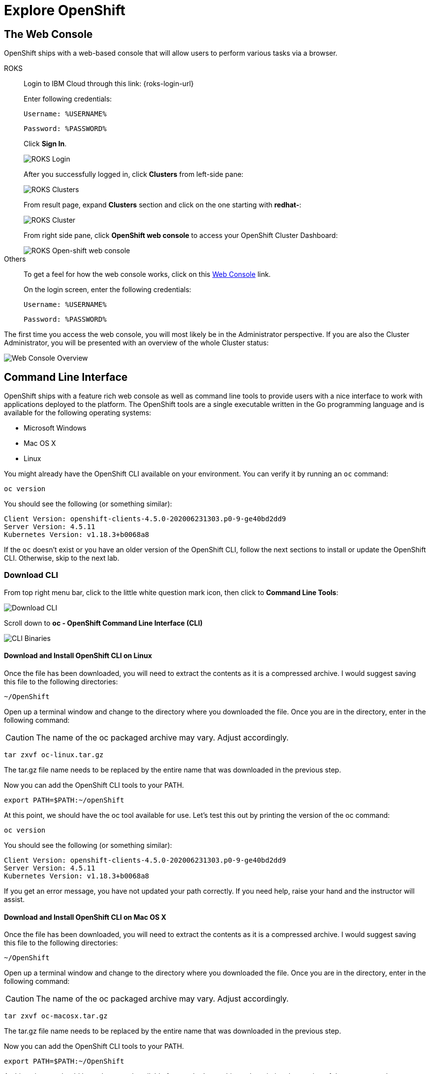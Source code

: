 = Explore OpenShift
:navtitle: Explore OpenShift

[#the_web_console]
== The Web Console

OpenShift ships with a web-based console that will allow users to
perform various tasks via a browser.

[tabs, subs="attributes+,+macros"]
====
ROKS::
+
--
Login to IBM Cloud through this link: {roks-login-url} 

Enter following credentials:

[source,role="copypaste"]
Username: %USERNAME%

[source,role="copypaste"]
Password: %PASSWORD%

Click *Sign In*.

image::roks-login1.png[ROKS Login]

After you successfully logged in, click *Clusters* from left-side pane:

image::roks-login2.png[ROKS Clusters]

From result page, expand *Clusters* section and click on the one starting with *redhat-*:

image::roks-login3.png[ROKS Cluster]

From right side pane, click *OpenShift web console* to access your OpenShift Cluster Dashboard:

image::roks-login4.png[ROKS Open-shift web console]

--
Others::
+
--
To get a feel for how the web console works, click on this https://console-openshift-console.%CLUSTER_SUBDOMAIN%[Web Console,role='params-link',window='_blank'] link.

On the login screen, enter the following credentials:

[source,role="copypaste"]
Username: %USERNAME%

[source,role="copypaste"]
Password: %PASSWORD%
--
====



The first time you access the web console, you will most likely be in the Administrator perspective. If you are also the Cluster Administrator, you will be presented with an overview of the whole Cluster status:

image::prerequisites_overview.png[Web Console Overview]

[#command_line_interface]
== Command Line Interface

OpenShift ships with a feature rich web console as well as command line tools
to provide users with a nice interface to work with applications deployed to the
platform.  The OpenShift tools are a single executable written in the Go
programming language and is available for the following operating systems:

- Microsoft Windows
- Mac OS X
- Linux

You might already have the OpenShift CLI available on your environment. You can verify
it by running an `oc` command:

[.console-input]
[source,bash,subs="+attributes,macros+"]
----
oc version
----

You should see the following (or something similar):

[.console-output]
[source,bash]
----
Client Version: openshift-clients-4.5.0-202006231303.p0-9-ge40bd2dd9
Server Version: 4.5.11
Kubernetes Version: v1.18.3+b0068a8
----

If the `oc` doesn't exist or you have an older version of the OpenShift CLI, follow
the next sections to install or update the OpenShift CLI. Otherwise, skip to the
next lab.

[#download_openshift_cli]
=== Download CLI

From top right menu bar, click to the little white question mark icon, then click to *Command Line Tools*:

image::prerequisites_cli_links.png[Download CLI]


Scroll down to *oc - OpenShift Command Line Interface (CLI)*

image::prerequisites_cli_binaries.png[CLI Binaries]


[#download_and_install_openshift_cli_on_linux]
==== Download and Install OpenShift CLI on Linux


Once the file has been downloaded, you will need to extract the contents as it
is a compressed archive. I would suggest saving this file to the following
directories:

[source,bash]
----
~/OpenShift
----

Open up a terminal window and change to the directory where you downloaded the
file.  Once you are in the directory, enter in the following command:

CAUTION: The name of the oc packaged archive may vary. Adjust accordingly.

[.console-input]
[source,bash,subs="+attributes,macros+"]
----
tar zxvf oc-linux.tar.gz
----

The tar.gz file name needs to be replaced by the entire name that was downloaded in the previous step.

Now you can add the OpenShift CLI tools to your PATH.

[.console-input]
[source,bash,subs="+attributes,macros+"]
----
export PATH=$PATH:~/openShift
----

At this point, we should have the oc tool available for use. Let's test this
out by printing the version of the oc command:

[.console-input]
[source,bash,subs="+attributes,macros+"]
----
oc version
----

You should see the following (or something similar):

[.console-output]
[source,bash]
----
Client Version: openshift-clients-4.5.0-202006231303.p0-9-ge40bd2dd9
Server Version: 4.5.11
Kubernetes Version: v1.18.3+b0068a8
----

If you get an error message, you have not updated your path correctly. If you
need help, raise your hand and the instructor will assist.

[#download_and_install_openshift_cli_on_mac]
==== Download and Install OpenShift CLI on Mac OS X


Once the file has been downloaded, you will need to extract the contents as it
is a compressed archive. I would suggest saving this file to the following
directories:

[source,bash]
----
~/OpenShift
----

Open up a terminal window and change to the directory where you downloaded the
file. Once you are in the directory, enter in the following command:

CAUTION: The name of the oc packaged archive may vary. Adjust accordingly.

[.console-input]
[source,bash,subs="+attributes,macros+"]
----
tar zxvf oc-macosx.tar.gz
----

The tar.gz file name needs to be replaced by the entire name that was downloaded in the previous step.

Now you can add the OpenShift CLI tools to your PATH.

[.console-input]
[source,bash,subs="+attributes,macros+"]
----
export PATH=$PATH:~/OpenShift
----

At this point, we should have the oc tool available for use. Let's test this
out by printing the version of the oc command:

[.console-input]
[source,bash,subs="+attributes,macros+"]
----
oc version
----

You should see the following (or something similar):

[.console-output]
[source,bash]
----
Client Version: openshift-clients-4.5.0-202006231303.p0-9-ge40bd2dd9
Server Version: 4.5.11
Kubernetes Version: v1.18.3+b0068a8
----

If you get an error message, you have not updated your path correctly. If you
need help, raise your hand and the instructor will assist.

[#download_and_install_openshift_cli_on_windows]
==== Download and Install OpenShift CLI on Windows

[#connect_to_the_cluster_with_cli]
=== Connect to the OpenShift Cluster from CLI

Once your `oc` client is setup on your Workstation, you can connect to cluster and start working also with OpenShift CLI.

From Web Console overview, go to top-right menu bar and click to the dropdown menu containing your username, then click *Copy Login Command*:

image::prerequisites_copy_login_command.png[Copy Login Command]

Click on *Display Token* and copy the command under *Login with this token*:

Example:

[source,bash]
----
oc login --token=some_token --server=https://c104-e.us-east.containers.cloud.ibm.com:32208
----

[.console-output]
[source,text]
----
Logged into "https://c104-e.us-east.containers.cloud.ibm.com:32208" as "%USERNAME%" using the token provided.

You have access to 68 projects, the list has been suppressed. You can list all projects with 'oc projects'

Using project "default".
----

[#working_with_proxies]
==== Working with proxies
It might happen that you're behind a corporate proxy to access the internet. In this case, you'll need to set
some additional environment variables for the oc command line to work.

**Windows:**
Follow previous section's instructions on how to set an Environment Variable on Windows. The variables you'll need
to set are:

CAUTION: Replace the proxy server with the one for your environment/machine.

[.console-input]
[source,bash,subs="+attributes,macros+"]
----
https_proxy=http://proxy-server.mycorp.com:3128/
HTTPS_PROXY=http://proxy-server.mycorp.com:3128/
----

**Mac OS X:**

CAUTION: Replace the proxy server with the one for your environment/machine.

[.console-input]
[source,bash,subs="+attributes,macros+"]
----
export https_proxy=http://proxy-server.mycorp.com:3128/
export HTTPS_PROXY=http://proxy-server.mycorp.com:3128/
----

**Linux:**

CAUTION: Replace the proxy server with the one for your environment/machine.

[.console-input]
[source,bash,subs="+attributes,macros+"]
----
export https_proxy=http://proxy-server.mycorp.com:3128/
export HTTPS_PROXY=http://proxy-server.mycorp.com:3128/
----

[NOTE]
====
If the proxy is secured, make sure to use the following URL pattern, replacing the contents with the
appropriate values:

export https_proxy=http://USERNAME:PASSOWRD@proxy-server.mycorp.com:3128/

__Special Characters__: If your password contains special characters, you must replace them with ASCII codes, for example the at sign @ must be replaced by the %40 code, e.g. p@ssword = p%40ssword. 
====
